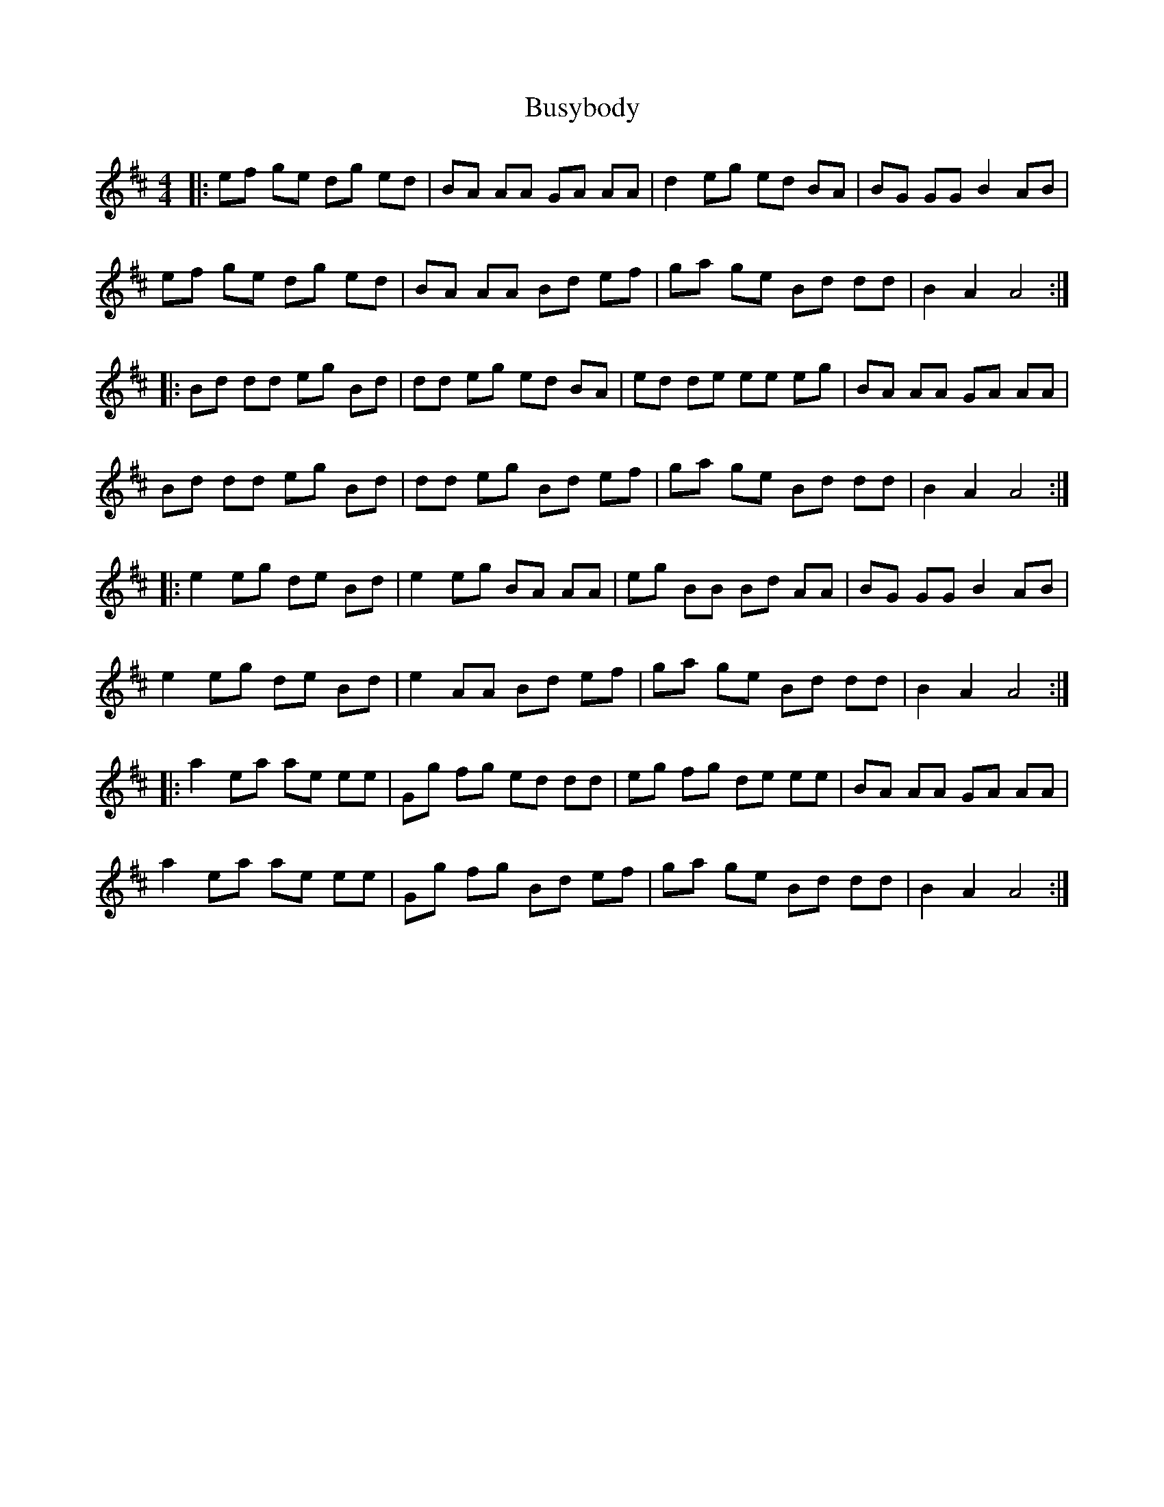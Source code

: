 X: 5596
T: Busybody
R: reel
M: 4/4
K: Amixolydian
|:ef ge dg ed|BA AA GA AA|d2 eg ed BA|BG GG B2 AB|
ef ge dg ed|BA AA Bd ef|ga ge Bd dd|B2 A2 A4:|
|:Bd dd eg Bd|dd eg ed BA|ed de ee eg|BA AA GA AA|
Bd dd eg Bd|dd eg Bd ef|ga ge Bd dd|B2 A2 A4:|
|:e2 eg de Bd|e2 eg BA AA|eg BB Bd AA|BG GG B2 AB|
e2 eg de Bd|e2 AA Bd ef|ga ge Bd dd|B2 A2 A4:|
|:a2 ea ae ee|Gg fg ed dd|eg fg de ee|BA AA GA AA|
a2 ea ae ee|Gg fg Bd ef|ga ge Bd dd|B2 A2 A4:|


